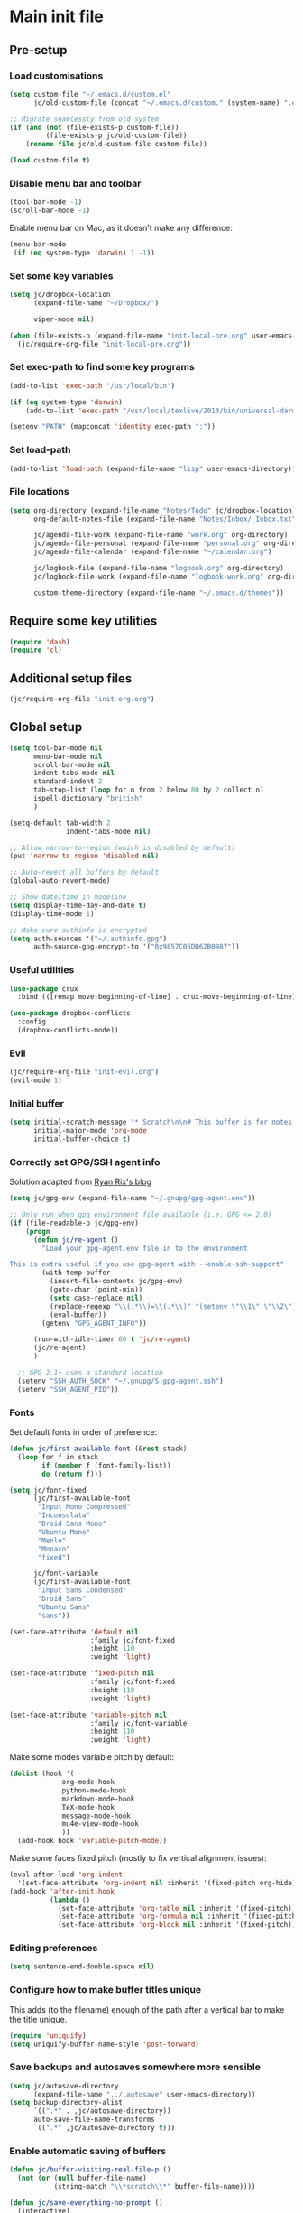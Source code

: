 #+STARTUP: content

* Main init file

** Pre-setup

*** Load customisations

#+BEGIN_SRC emacs-lisp
  (setq custom-file "~/.emacs.d/custom.el"
        jc/old-custom-file (concat "~/.emacs.d/custom." (system-name) ".el"))

  ;; Migrate seamlessly from old system
  (if (and (not (file-exists-p custom-file))
           (file-exists-p jc/old-custom-file))
      (rename-file jc/old-custom-file custom-file))

  (load custom-file t)
#+END_SRC

*** Disable menu bar and toolbar

#+BEGIN_SRC emacs-lisp
  (tool-bar-mode -1)
  (scroll-bar-mode -1)
#+END_SRC

Enable menu bar on Mac, as it doesn't make any difference:
#+BEGIN_SRC emacs-lisp
  (menu-bar-mode
   (if (eq system-type 'darwin) 1 -1))
#+END_SRC

*** Set some key variables

#+BEGIN_SRC emacs-lisp
  (setq jc/dropbox-location
        (expand-file-name "~/Dropbox/")

        viper-mode nil)

  (when (file-exists-p (expand-file-name "init-local-pre.org" user-emacs-directory))
    (jc/require-org-file "init-local-pre.org"))
#+END_SRC

*** Set exec-path to find some key programs

#+BEGIN_SRC emacs-lisp
  (add-to-list 'exec-path "/usr/local/bin")

  (if (eq system-type 'darwin)
      (add-to-list 'exec-path "/usr/local/texlive/2013/bin/universal-darwin" t))

  (setenv "PATH" (mapconcat 'identity exec-path ":"))
#+END_SRC

*** Set load-path

#+BEGIN_SRC emacs-lisp
  (add-to-list 'load-path (expand-file-name "lisp" user-emacs-directory))
#+END_SRC

*** File locations

#+BEGIN_SRC emacs-lisp
  (setq org-directory (expand-file-name "Notes/Todo" jc/dropbox-location)
        org-default-notes-file (expand-file-name "Notes/Inbox/_Inbox.txt" jc/dropbox-location)

        jc/agenda-file-work (expand-file-name "work.org" org-directory)
        jc/agenda-file-personal (expand-file-name "personal.org" org-directory)
        jc/agenda-file-calendar (expand-file-name "~/calendar.org")

        jc/logbook-file (expand-file-name "logbook.org" org-directory)
        jc/logbook-file-work (expand-file-name "logbook-work.org" org-directory)

        custom-theme-directory (expand-file-name "~/.emacs.d/themes"))
#+END_SRC

** Require some key utilities

#+BEGIN_SRC emacs-lisp
  (require 'dash)
  (require 'cl)
#+END_SRC

** Additional setup files

#+BEGIN_SRC emacs-lisp
  (jc/require-org-file "init-org.org")
#+END_SRC

** Global setup

#+BEGIN_SRC emacs-lisp
  (setq tool-bar-mode nil
        menu-bar-mode nil
        scroll-bar-mode nil
        indent-tabs-mode nil
        standard-indent 2
        tab-stop-list (loop for n from 2 below 80 by 2 collect n)
        ispell-dictionary "british"
        )

  (setq-default tab-width 2
                indent-tabs-mode nil)

  ;; Allow narrow-to-region (which is disabled by default)
  (put 'narrow-to-region 'disabled nil)

  ;; Auto-revert all buffers by default
  (global-auto-revert-mode)

  ;; Show date/time in modeline
  (setq display-time-day-and-date t)
  (display-time-mode 1)

  ;; Make sure authinfo is encrypted
  (setq auth-sources '("~/.authinfo.gpg")
        auth-source-gpg-encrypt-to '("0x9857C05DD62B0987"))
#+END_SRC

*** Useful utilities

#+BEGIN_SRC emacs-lisp
  (use-package crux
    :bind (([remap move-beginning-of-line] . crux-move-beginning-of-line)))

  (use-package dropbox-conflicts
    :config
    (dropbox-conflicts-mode))
#+END_SRC

*** Evil

#+BEGIN_SRC emacs-lisp
  (jc/require-org-file "init-evil.org")
  (evil-mode 1)
#+END_SRC

*** Initial buffer

#+BEGIN_SRC emacs-lisp
  (setq initial-scratch-message "* Scratch\n\n# This buffer is for notes you don't want to save, and for Lisp evaluation.\n\n#+BEGIN_SRC emacs-lisp\n\n#+END_SRC\n"
        initial-major-mode 'org-mode
        initial-buffer-choice t)
#+END_SRC

*** Correctly set GPG/SSH agent info

Solution adapted from [[http://whatthefuck.computer/blog/2015/05/20/re-agent/][Ryan Rix's blog]]

#+BEGIN_SRC emacs-lisp
  (setq jc/gpg-env (expand-file-name "~/.gnupg/gpg-agent.env"))

  ;; Only run when gpg environment file available (i.e. GPG <= 2.0)
  (if (file-readable-p jc/gpg-env)
      (progn
        (defun jc/re-agent ()
          "Load your gpg-agent.env file in to the environment

  This is extra useful if you use gpg-agent with --enable-ssh-support"
          (with-temp-buffer
            (insert-file-contents jc/gpg-env)
            (goto-char (point-min))
            (setq case-replace nil)
            (replace-regexp "\\(.*\\)=\\(.*\\)" "(setenv \"\\1\" \"\\2\")")
            (eval-buffer))
          (getenv "GPG_AGENT_INFO"))

        (run-with-idle-timer 60 t 'jc/re-agent)
        (jc/re-agent)
        )

    ;; GPG 2.1+ uses a standard location
    (setenv "SSH_AUTH_SOCK" "~/.gnupg/S.gpg-agent.ssh")
    (setenv "SSH_AGENT_PID"))
#+END_SRC

*** Fonts

Set default fonts in order of preference:

#+BEGIN_SRC emacs-lisp
  (defun jc/first-available-font (&rest stack)
    (loop for f in stack
          if (member f (font-family-list))
          do (return f)))

  (setq jc/font-fixed
        (jc/first-available-font
         "Input Mono Compressed"
         "Inconsolata"
         "Droid Sans Mono"
         "Ubuntu Mono"
         "Menlo"
         "Monaco"
         "fixed")

        jc/font-variable
        (jc/first-available-font
         "Input Sans Condensed"
         "Droid Sans"
         "Ubuntu Sans"
         "sans"))

  (set-face-attribute 'default nil
                      :family jc/font-fixed
                      :height 110
                      :weight 'light)

  (set-face-attribute 'fixed-pitch nil
                      :family jc/font-fixed
                      :height 110
                      :weight 'light)

  (set-face-attribute 'variable-pitch nil
                      :family jc/font-variable
                      :height 110
                      :weight 'light)
#+END_SRC

Make some modes variable pitch by default:

#+BEGIN_SRC emacs-lisp
  (dolist (hook '(
               org-mode-hook
               python-mode-hook
               markdown-mode-hook
               TeX-mode-hook
               message-mode-hook
               mu4e-view-mode-hook
               ))
    (add-hook hook 'variable-pitch-mode))
#+END_SRC

Make some faces fixed pitch (mostly to fix vertical alignment issues):

#+BEGIN_SRC emacs-lisp
  (eval-after-load 'org-indent
    '(set-face-attribute 'org-indent nil :inherit '(fixed-pitch org-hide)))
  (add-hook 'after-init-hook
            (lambda ()
              (set-face-attribute 'org-table nil :inherit '(fixed-pitch))
              (set-face-attribute 'org-formula nil :inherit '(fixed-pitch))
              (set-face-attribute 'org-block nil :inherit '(fixed-pitch))))
#+END_SRC

*** Editing preferences

#+BEGIN_SRC emacs-lisp
  (setq sentence-end-double-space nil)
#+END_SRC

*** Configure how to make buffer titles unique

This adds (to the filename) enough of the path after a vertical bar to make the title unique.

#+BEGIN_SRC emacs-lisp
  (require 'uniquify)
  (setq uniquify-buffer-name-style 'post-forward)
#+END_SRC

*** Save backups and autosaves somewhere more sensible

#+BEGIN_SRC emacs-lisp
  (setq jc/autosave-directory
        (expand-file-name "../.autosave" user-emacs-directory))
  (setq backup-directory-alist
        `((".*" . ,jc/autosave-directory))
        auto-save-file-name-transforms
        `((".*" ,jc/autosave-directory t)))
#+END_SRC

*** Enable automatic saving of buffers

#+BEGIN_SRC emacs-lisp
  (defun jc/buffer-visiting-real-file-p ()
    (not (or (null buffer-file-name)
             (string-match "\\*scratch\\*" buffer-file-name))))

  (defun jc/save-everything-no-prompt ()
    (interactive)
    (let ((buffer-list-update-hook nil))
      (cl-letf (((symbol-function 'message) #'ignore))
        (save-some-buffers t 'jc/buffer-visiting-real-file-p))))

  ;(add-hook 'buffer-list-update-hook 'jc/save-everything-no-prompt)

  ;; If we're in emacs ≥24.4 save everything on focus-out too
  (if (fboundp 'handle-focus-out)
      (add-hook 'focus-out-hook 'jc/save-everything-no-prompt))
#+END_SRC

*** Don't query about running processes on exit

#+BEGIN_SRC emacs-lisp
  (add-hook 'comint-exec-hook 
        (lambda () (set-process-query-on-exit-flag (get-buffer-process (current-buffer)) nil)))
#+END_SRC

*** Choose appearance

#+BEGIN_SRC emacs-lisp
  (load-theme 'monokai t)
  (eval-after-load 'hydra
    '(progn
       (set-face-foreground 'hydra-face-red
                            (if (display-graphic-p) "#FB4933" "color-167"))
       (set-face-foreground 'hydra-face-blue
                            (if (display-graphic-p) "#83A598" "color-109"))
       (set-face-foreground 'hydra-face-pink
                            (if (display-graphic-p) "#D3869B" "color-175"))
       (set-face-foreground 'hydra-face-teal
                            (if (display-graphic-p) "#8EC07C" "color-108"))
       (set-face-foreground 'hydra-face-amaranth
                            (if (display-graphic-p) "#AF3A03" "color-130"))))

  (use-package airline-themes
    :init
    (setq powerline-default-separator           'wave
          airline-utf-glyph-separator-left      #xe0b0
          airline-utf-glyph-separator-right     #xe0b2
          airline-utf-glyph-subseparator-left   #xe0b1
          airline-utf-glyph-subseparator-right  #xe0b3
          airline-utf-glyph-branch              #xe0a0
          airline-utf-glyph-readonly            #xe0a2
          airline-utf-glyph-linenumber          #xe0a1)
    :config
    (load-theme 'airline-distinguished))

  (with-eval-after-load 'yasnippet
    (diminish 'yas-minor-mode))
  (diminish 'undo-tree-mode)
  (add-hook 'buffer-face-mode-hook
            (lambda () (diminish 'buffer-face-mode)))
  (add-hook 'org-indent-mode-hook
            (lambda () (diminish 'org-indent-mode)))
  (with-eval-after-load 'org-src
    (diminish 'org-src-mode "OS"))
  (diminish 'visual-line-mode)
#+END_SRC

*** Activate filladapt-mode

#+BEGIN_SRC emacs-lisp
  (use-package filladapt
    :diminish filladapt-mode
    :config
    (setq-default filladapt-mode t))
#+END_SRC

*** Activate yasnippet

#+BEGIN_SRC emacs-lisp
  (require 'yasnippet)
  (setq yas-snippet-dirs
        (-insert-at 1 (expand-file-name "snippets-local" user-emacs-directory) yas-snippet-dirs))

  (yas-global-mode 1)
  (add-hook 'wl-draft-mode-hook 'yas-minor-mode-on)

  (setq yas-also-indent-first-line t
        yas-prompt-functions '(yas-completing-prompt
                               yas-x-prompt
                               yas-ido-prompt
                               yas-no-prompt))
#+END_SRC

**** Disable in some modes

#+BEGIN_SRC emacs-lisp
  (add-hook 'term-mode-hook (lambda()
                              (yas-minor-mode -1)))
#+END_SRC

*** Configure MMM-mode

=mmm-mode= allows multiple major modes to be active in different regions of a single buffer.n

#+BEGIN_SRC emacs-lisp
  (require 'mmm-auto)

  (setq mmm-global-mode 'maybe)
#+END_SRC

**** Detect YAML front matter in some files

[[http://nanoc.ws/][Nanoc]] uses [[http://nanoc.ws/docs/basics/#attributes][YAML sections at the start of files]] to define metadata.

#+BEGIN_SRC emacs-lisp
  (mmm-add-classes
   '((yaml-front-matter
      :submode yaml-mode
      :front "\\`---\n"
      :back "^---$")))

  (mmm-add-mode-ext-class 'markdown-mode nil 'yaml-front-matter)
  (mmm-add-mode-ext-class 'gfm-mode nil 'yaml-front-matter)
#+END_SRC

**** Check for new major mode regions after yas expansion

=yasnippet= needs to ask mmm-mode to reparse after completing a snippet.

#+BEGIN_SRC emacs-lisp
  (add-hook 'yas-after-exit-snippet-hook
            '(lambda ()
               (if mmm-mode
                   (mmm-parse-region yas-snippet-beg yas-snippet-end))))
#+END_SRC

*** Customise whitespace-mode

#+BEGIN_SRC emacs-lisp
  (setq whitespace-style
        (quote (face tabs spaces trailing lines space-before-tab
                     newline empty space-after-tab space-mark tab-mark
                     newline-mark)))
#+END_SRC

*** Company mode

#+BEGIN_SRC emacs-lisp
  (use-package company
    :diminish company-mode
    :config
    (global-company-mode 1))
#+END_SRC

*** Configure helm

#+BEGIN_SRC emacs-lisp
  (use-package helm
    :demand
    :diminish helm-mode
    :bind
    (("M-x" . helm-M-x)
     ("C-x C-f" . helm-find-files)
     ("C-x b" . helm-mini)
     ("M-y" . helm-show-kill-ring)))

  (add-hook 'after-init-hook
            (lambda () (helm-mode 1)))

  (use-package helm-swoop
    :bind
    (("C-s" . helm-swoop)))

  (use-package helm-projectile)
#+END_SRC

*** Use kill ring as X clipboard history :experimental:

This should ensure the X clipboard contents isn't lost during normal editing.

#+BEGIN_SRC emacs-lisp
  (setq save-interprogram-paste-before-kill t)
#+END_SRC

This doesn't work as I want it to right now - needs reworking.

#+BEGIN_SRC emacs-lisp
  ;; (defun jc/clipboard-to-kill-ring ()
  ;;   (interactive)
  ;;   (let ((clipboard (x-get-clipboard)))
  ;;     (when (not (string= clipboard (car kill-ring)))
  ;;       (kill-new (x-get-clipboard)))))

  ;; (setq jc/clipboard-to-kill-ring-timer
  ;;       (run-with-timer 0.5 0.5 'jc/clipboard-to-kill-ring))
#+END_SRC

*** Configure expand-region and change-inner

#+BEGIN_SRC emacs-lisp
  (global-set-key (kbd "C-=") 'er/expand-region)

  (global-set-key (kbd "M-i") 'change-inner)
  (global-set-key (kbd "M-o") 'change-outer)
#+END_SRC

*** Change M-z to leave the character alone

#+BEGIN_SRC emacs-lisp
  (autoload 'zap-up-to-char "misc"
    "Kill up to, but not including ARGth occurrence of CHAR.

  \(fn arg char)"
    'interactive)
  (global-set-key (kbd "M-z") 'zap-up-to-char)
#+END_SRC

*** Flycheck mode

#+BEGIN_SRC emacs-lisp
  (use-package flycheck
    :init
    (add-hook 'python-mode-hook 'flycheck-mode)

    :commands (flycheck-mode))
#+END_SRC

*** Projectile

#+BEGIN_SRC emacs-lisp
  (setq projectile-mode-line '(:eval
                               (format " P[%s]"
                                       (projectile-project-name))))

  ;; Adapted from http://oremacs.com/2015/07/20/hydra-columns/
  (defhydra jc/projectile-hydra (:color blue :columns 4)
    "Projectile"
    ("a" helm-projectile-ag "ag")
    ("b" helm-projectile-switch-to-buffer "switch to buffer")
    ("c" projectile-compile-project "compile")
    ("d" helm-projectile-find-dir "dir")
    ("f" helm-projectile-find-file "file")
    ("g" ggtags-update-tags "update gtags")
    ("i" projectile-invalidate-cache "cache clear")
    ("K" projectile-kill-buffers "Kill all buffers")
    ("o" projectile-multi-occur "multi-occur")
    ("p" helm-projectile-switch-project "switch")
    ("P" projectile-test-project "test")
    ("r" projectile-remove-known-project "remove known")
    ("R" projectile-cleanup-known-projects "cleanup non-existing")
    ("ss" helm-projectile-ag "ag")
    ("sg" helm-projectile-grep "grep")
    ("v" projectile-vc "version control")
    ("V" projectile-browse-dirty-projects "dirty")
    ("xe" projectile-run-eshell "eshell")
    ("xs" projectile-run-shell "shell")
    ("xt" projectile-run-term "terminal")
    ("z" projectile-cache-current-file "cache current")
    ("!" projectile-run-shell-command-in-root "shell command")
    ("q" nil "cancel"))
  (global-unset-key (kbd "C-c p"))
  (global-set-key (kbd "C-c p") 'jc/projectile-hydra/body)
#+END_SRC

*** Beacon

#+BEGIN_SRC emacs-lisp
  (beacon-mode 1)
#+END_SRC

*** Rainbow mode

#+BEGIN_SRC emacs-lisp
  (use-package rainbow-mode
    :commands (rainbow-mode))
#+END_SRC

*** Winner mode

Lets you use =C-c <left>= and =C-c <right>= to undo and redo window configuration changes

#+BEGIN_SRC emacs-lisp
  (add-hook 'after-init-hook 'winner-mode)
#+END_SRC

** Key bindings
*** Guide key for reminders of key chord completions

#+BEGIN_SRC emacs-lisp
  (require 'guide-key)
  (setq guide-key/guide-key-sequence
        '("C-x" "SPC" "SPC ," "C-c p")

        guide-key/recursive-key-sequence-flag t
        guide-key/popup-window-position 'bottom
        guide-key/idle-delay 0.5)
  (guide-key-mode 1)

  (defun jc/org-mode-guide-key-setup ()
    (guide-key/add-local-guide-key-sequence "C-c")
    (guide-key/add-local-guide-key-sequence "C-c C-x")
    (guide-key/add-local-highlight-command-regexp "org-"))
  (add-hook 'org-mode-hook 'jc/org-mode-guide-key-setup)

  (defun jc/markdown-mode-guide-key-setup ()
    (guide-key/add-local-guide-key-sequence "C-c")
    (guide-key/add-local-guide-key-sequence "C-c C-x")
    (guide-key/add-local-guide-key-sequence "C-c C-a")
    (guide-key/add-local-highlight-command-regexp "markdown-")
    (guide-key/add-local-highlight-command-regexp "pandoc-"))
  (add-hook 'markdown-mode-hook 'jc/markdown-mode-guide-key-setup)
#+END_SRC

*** Set print screen key to paste from X clipboard

#+BEGIN_SRC emacs-lisp
  (global-set-key (kbd "<print>") 'clipboard-yank)
#+END_SRC

*** Enable windmove key bindings

#+BEGIN_SRC emacs-lisp
  (when (fboundp 'windmove-default-keybindings)
    (windmove-default-keybindings))
#+END_SRC

*** Launcher map

Thanks to suggestions on [[http://endlessparentheses.com/launcher-keymap-for-standalone-features.html][Endless Parentheses]] for these.  This one launches some handy commands.

#+BEGIN_SRC emacs-lisp
  (define-key ctl-x-map "l"
    (defhydra jc/launcher-hydra (:exit t)
      "launch"
      ("d" jc/dashboard "dashboard")
      ("e" ecb-activate "ecb")
      ("g" magit-status "magit status")
      ("t" jc/ansi-term-with-zsh "terminal")
      ("m" mu4e "mu4e")
      ("b" mu4e-headers-search-bookmark "mu4e bookmarks")
      ("c" mu4e-compose-new "compose")
      ("i" (mu4e~headers-jump-to-maildir "/INBOX") "inbox")
      ("f" sunrise "sunrise")
      ("b" compile "compile")
      ("B" (compile compile-command) "compile (no prompt)")))
#+END_SRC

This one toggles some minor modes.  Also inspired by [[http://endlessparentheses.com/the-toggle-map-and-wizardry.html][Endless Parentheses]].

#+BEGIN_SRC emacs-lisp
  (define-key ctl-x-map "t"
    (defhydra jc/toggle-hydra ()
      "toggle"
      ("c" column-number-mode "col num")
      ("l" line-number-mode "line num")
      ("f" auto-fill-mode "auto fill")
      ("r" writeroom-mode "writeroom")
      ("v" variable-pitch-mode "var pitch")
      ("w" visual-line-mode "vis line")
      ("W" whitespace-mode "whitespace")))
#+END_SRC

These functions are required for some of the above.

#+BEGIN_SRC emacs-lisp
  (defun jc/find-inbox-file ()
    (interactive)
    (find-file org-default-notes-file))

  (defcustom jc/zsh-location "/usr/bin/zsh"
    "Location of zsh executable")
  (defun jc/ansi-term-with-zsh (arg)
    (interactive "P")
    (if arg
        (ansi-term jc/zsh-location "ansi-term[zsh]")
        (let ((shell-file-name jc/zsh-location))
        (shell "shell[zsh]"))))

  (defun jc/dashboard ()
    "Open up a productivity dashboard"
    (interactive)

    (window-configuration-to-register ? )

    (mu4e-update-index)

    (delete-other-windows)
    (org-agenda nil "ww")

    (other-window 1)
    (mu4e-headers-search (mu4e-get-bookmark-query ?y))

    (split-window-below)
    (other-window 1)
    (find-file org-default-notes-file)
    (other-window -1))
#+END_SRC

*** Shortcuts to commonly used files

#+BEGIN_SRC emacs-lisp
  (defun jc/find-file-and-goto-end (filename)
    (find-file filename)
    (end-of-buffer))

  (define-key global-map (kbd "C-c f")
    (defhydra jc/file-hydra (:exit t :columns 3 :hint none)
      "
  ^Projects^     ^Logbooks^     ^Org^
  ^^^^^^^^-----------------------------------------
  _p_: personal  _l_: personal  _'_: cycle agendas
  _w_: work      _L_: work      _,_; last refile
  _i_: inbox"
      ("i" (find-file org-default-notes-file))
      ("p" (find-file jc/agenda-file-personal))
      ("w" (find-file jc/agenda-file-work))
      ("l" (jc/find-file-and-goto-end jc/logbook-file))
      ("L" (jc/find-file-and-goto-end jc/logbook-file-work))
      ("'" org-cycle-agenda-files :exit nil)
      ("," org-refile-goto-last-stored)
      ("c" (find-file jc/agenda-file-calendar))))

  (define-key global-map (kbd "C-c F")
    (defhydra jc/find-files-hydra (:color blue)
      ("h" (counsel-find-file "~/") "home")
      ("d" (counsel-find-file (expand-file-name "./" jc/dropbox-location)) "dropbox")
      ("n" (counsel-find-file (expand-file-name "Notes/" jc/dropbox-location)) "notes")
      ("b" (counsel-find-file (expand-file-name "Notes/00Pending/Blog drafts/" jc/dropbox-location)) "blog drafts")))
#+END_SRC

*** Special keys on keyboards that have them

#+BEGIN_SRC emacs-lisp
  (global-set-key (kbd "<XF86Search>") 'ido-switch-buffer)
  (global-set-key (kbd "<S-XF86Search>") 'ido-find-file)

  (global-set-key (kbd "<XF86Favorites>") 'execute-extended-command)
  (global-set-key (kbd "<menu>") 'execute-extended-command)
  (global-set-key (kbd "<S-XF86Favorites>") 'eval-expression)
  (global-set-key (kbd "<S-menu>") 'eval-expression)
#+END_SRC

*** Extra special character bindings

#+BEGIN_SRC emacs-lisp
  (define-key 'iso-transl-ctl-x-8-map "l" [?£])
#+END_SRC

*** ~ace-*~

~ace-link~:

#+BEGIN_SRC emacs-lisp
  (ace-link-setup-default)
  (define-key org-mode-map (kbd "M-o") 'ace-link-org)
#+END_SRC

~ace-window~:

#+BEGIN_SRC emacs-lisp
  (define-key ctl-x-map (kbd "w") 'ace-window)
#+END_SRC

*** Other key bindings

#+BEGIN_SRC emacs-lisp
  (define-key ctl-x-map "k" 'kill-this-buffer)

  (defun jc/mark-whole-line ()
    (interactive)
    (beginning-of-line)
    (set-mark (point))
    (end-of-line))
  (define-key ctl-x-map (kbd "C-h") 'jc/mark-whole-line)

  (define-key global-map (kbd "C-h a") 'apropos)
#+END_SRC
** File-type specific

*** Text/documents

**** Markdown

#+BEGIN_SRC emacs-lisp
  (setq markdown-list-indent-width 2)

  (dolist (ext '("\\.markdown\\'" "\\.md\\'"))
    (add-to-list 'auto-mode-alist `(,ext . markdown-mode)))

  (dolist (func '(flyspell-mode visual-line-mode adaptive-wrap-prefix-mode
                  orgstruct++-mode outline-minor-mode
                  (lambda ()
                    (setq orgstruct-heading-prefix-regexp "#\\+")
                    (pandoc-mode 1))))
    (add-hook 'markdown-mode-hook func)
    (add-hook 'gfm-mode-hook func))

  (defun jc/force-insert-state (&rest args)
    (message "force-insert-state")
    (evil-insert-state nil))

  (advice-add 'markdown-insert-header :after #'jc/force-insert-state)
#+END_SRC

**** HTML/XML/etc

#+BEGIN_SRC emacs-lisp
  (add-hook 'sgml-mode-hook 'emmet-mode)
  (add-hook 'sgml-mode-hook 'rainbow-mode)
#+END_SRC

***** Configure emmet-mode

#+BEGIN_SRC emacs-lisp
  (setq emmet-indentation 4)
#+END_SRC

**** CSS

#+BEGIN_SRC emacs-lisp
  (add-hook 'css-mode-hook 'rainbow-mode)
#+END_SRC

**** TeX

#+BEGIN_SRC emacs-lisp
  (setq TeX-PDF-mode t
        TeX-engine 'luatex)
  (add-hook 'LaTeX-mode-hook 'outline-minor-mode)
  (add-hook 'LaTeX-mode-hook 'reftex-mode)
  (setq reftex-plug-into-AUCTeX t)

  (put 'LaTeX-narrow-to-environment 'disabled nil)
#+END_SRC

**** Haml/Sass

#+BEGIN_SRC emacs-lisp
  (add-hook 'scss-mode-hook 'rainbow-mode)
  (setq scss-compile-at-save nil)
#+END_SRC

**** Web templating

#+BEGIN_SRC emacs-lisp
  (require 'web-mode)
  (add-to-list 'auto-mode-alist '("\\.phtml\\'" . web-mode))
  (add-to-list 'auto-mode-alist '("\\.tpl\\.php\\'" . web-mode))
  (add-to-list 'auto-mode-alist '("\\.[agj]sp\\'" . web-mode))
  (add-to-list 'auto-mode-alist '("\\.as[cp]x\\'" . web-mode))
  (add-to-list 'auto-mode-alist '("\\.erb\\'" . web-mode))
  (add-to-list 'auto-mode-alist '("\\.mustache\\'" . web-mode))
  (add-to-list 'auto-mode-alist '("\\.djhtml\\'" . web-mode))
#+END_SRC

**** PDF

#+BEGIN_SRC emacs-lisp
  (pdf-tools-install)
#+END_SRC

*** Programming languages
**** Lisp

#+BEGIN_SRC emacs-lisp
  (dolist (hook '(lisp-mode-hook
                  emacs-lisp-mode-hook))
    (dolist (func '(show-paren-mode
                    rainbow-delimiters-mode))
      (add-hook hook func)))

  (use-package nameless-mode
    :init (add-hook 'emacs-lisp-mode-hook 'nameless-mode)
    :bind (:map nameless-mode-map
                ("_" . nameless-insert-name-or-self-insert)))
#+END_SRC

***** Useful functions for customising emacs

#+BEGIN_SRC emacs-lisp
  (defun jc/insert-variable-value (var)
    "Insert the value of a variable at point"
    (interactive "v")
    (insert (prin1-to-string (symbol-value var))))
#+END_SRC

This one obtained from [[http://stackoverflow.com/questions/1242352/get-font-face-under-cursor-in-emacs][Trey Jackson on StackOverflow]]:

#+BEGIN_SRC emacs-lisp
  (defun what-face (pos)
    "Display the face currently under the cursor"
    (interactive "d")
    (let ((face (or (get-char-property (point) 'read-face-name)
                    (get-char-property (point) 'face))))
      (if face (message "Face: %s" face)
      (message "No face at %d" pos))))
#+END_SRC

**** Python

#+BEGIN_SRC emacs-lisp
  (use-package virtualenvwrapper
    :config
    (venv-initialize-interactive-shells)
    (venv-initialize-eshell)
    (venv-set-location "~/.miniconda3/envs"))
#+END_SRC

**** Ruby

#+BEGIN_SRC emacs-lisp
  ;; (nconc auto-mode-alist
  ;;        '(("\\.thor\\'" . ruby-mode)
  ;;          ("\\.gemspec\\'" . ruby-mode)
  ;;          ("Thorfile\\'" . ruby-mode)
  ;;          ("Gemfile\\'" . ruby-mode)
  ;;          ("Guardfile\\'" . ruby-mode)
  ;;          ("Rules\\'" . ruby-mode)))
#+END_SRC

**** Shell scripts

#+BEGIN_SRC emacs-lisp
  (add-to-list 'auto-mode-alist '("\\.zsh\\'" . sh-mode))
  (add-to-list 'auto-mode-alist '("PKGBUILD\\'" . sh-mode))
#+END_SRC

**** JavaScript

#+BEGIN_SRC emacs-lisp
  (setq js-indent-level 2)
#+END_SRC

**** ESS (R/Splus/etc)

#+BEGIN_SRC emacs-lisp
  (add-to-list 'auto-mode-alist
               '("\\.R\\'" . R-mode))
#+END_SRC

**** VimL

#+BEGIN_SRC emacs-lisp
  (use-package vimrc-mode)
#+END_SRC

*** Mail editing

#+BEGIN_SRC emacs-lisp
  (add-to-list 'auto-mode-alist '("\\.eml\\'" . mail-mode))
  (add-hook 'mail-mode-hook 'visual-line-mode)
#+END_SRC


** Applications

*** Emacs Code Browser

#+BEGIN_SRC emacs-lisp
(setq ecb-tip-of-the-day nil
        ecb-primary-secondary-mouse-buttons (quote mouse-1--C-mouse-1)
        ecb-compilation-major-modes (quote (compilation-mode TeX-output-mode))
        )

  (add-hook 'ecb-activate-hook (lambda () (popwin-mode -1)))
  (add-hook 'ecb-deactivate-hook (lambda () (popwin-mode 1)))
#+END_SRC

**** Source files (include/exclude)

#+BEGIN_SRC emacs-lisp
  (setq ecb-source-file-regexps
        '(
          ;; In all folders:
          (".*"
           ;; Exclude
           ("\\(^\\(\\.\\|#\\)\\|\\(~$\\|\\.\\(elc\\|obj\\|o\\|class\\|lib\\|dll\\|a\\|so\\|cache\\|pyc\\)$\\)\\)")
           ;; Include
           ("^\\.\\(emacs\\|gnus\\)$"))
          ))
#+END_SRC

*** Dired/sunrise

#+BEGIN_SRC emacs-lisp
  (setq dired-omit-files "^\\."
        dired-listing-switches "-alh")
#+END_SRC

If the homebrew version of coreutils is installed under Mac, use that:

#+BEGIN_SRC emacs-lisp
  (if (file-exists-p "/usr/local/bin/gls")
      (setq insert-directory-program "/usr/local/bin/gls"))
#+END_SRC

**** Open file in external viewer using C-RET

[[http://www.emacswiki.org/emacs/Sunrise_Commander][Found on EmacsWiki]] and subsequently modified to run asynchronously

#+BEGIN_SRC emacs-lisp
  (defun jc/sunrise-display-external ()
    "Open marked files or file at point in an external application."
    (interactive)
    (let ((files (or (dired-get-marked-files)
                     (list (dired-get-filename)))))
      (dolist (file files)
        (start-process "sunrise external viewer" "*sunrise external viewer*"
                       shell-file-name shell-command-switch
                       (format "%s \"%s\"" jc/sunrise-external-viewer file)))))

  (setq jc/sunrise-external-viewer
        (cond ((eq system-type 'darwin) "open")
              (t "xdg-open")))

  (eval-after-load 'sunrise-commander
    '(define-key sr-mode-map (kbd "<C-return>") 'jc/sunrise-display-external))
#+END_SRC

*** BBDB

#+BEGIN_SRC emacs-lisp
  (setq bbdb-file-remote (expand-file-name "Emacs/bbdb" jc/dropbox-location))
#+END_SRC

*** Mu4e

#+BEGIN_SRC emacs-lisp
  (use-package mu4e
    :commands (mu4e mu4e~headers-jump-to-maildir)
    :config
    (when (file-exists-p (expand-file-name "init-mu4e.org" user-emacs-directory))
      (jc/require-org-file "init-mu4e.org"))

    (add-hook 'message-mode-hook 'flyspell-mode))
#+END_SRC

*** Magit

#+BEGIN_SRC emacs-lisp
  (setq magit-push-always-verify nil)
#+END_SRC

*** Spelling

**** Jump to previous error

#+BEGIN_SRC emacs-lisp
  ;; move point to previous error
  ;; based on code by hatschipuh at
  ;; http://emacs.stackexchange.com/a/14912/2017
  (defun flyspell-goto-previous-error (arg)
    "Go to arg previous spelling error."
    (interactive "p")
    (while (not (= 0 arg))
      (let ((pos (point))
            (min (point-min)))
        (if (and (eq (current-buffer) flyspell-old-buffer-error)
                 (eq pos flyspell-old-pos-error))
            (progn
              (if (= flyspell-old-pos-error min)
                  ;; goto beginning of buffer
                  (progn
                    (message "Restarting from end of buffer")
                    (goto-char (point-max)))
                (backward-word 1))
              (setq pos (point))))
        ;; seek the next error
        (while (and (> pos min)
                    (let ((ovs (overlays-at pos))
                          (r '()))
                      (while (and (not r) (consp ovs))
                        (if (flyspell-overlay-p (car ovs))
                            (setq r t)
                          (setq ovs (cdr ovs))))
                      (not r)))
          (backward-word 1)
          (setq pos (point)))
        ;; save the current location for next invocation
        (setq arg (1- arg))
        (setq flyspell-old-pos-error pos)
        (setq flyspell-old-buffer-error (current-buffer))
        (goto-char pos)
        (if (= pos min)
            (progn
              (message "No more miss-spelled word!")
              (setq arg 0))
          (forward-word)))))

  (eval-after-load 'flyspell
    #'(define-key flyspell-mode-map (kbd "C-,") #'flyspell-goto-previous-error))
#+END_SRC
** Extra functions

*** [[http://www.emacswiki.org/emacs/UnfillParagraph][unfill-paragraph]] function

Stefan Monnier <foo at acm.org>. It is the opposite of fill-paragraph

#+BEGIN_SRC emacs-lisp
  (defun unfill-paragraph ()
    "Takes a multi-line paragraph and makes it into a single line of text."
    (interactive)
    (let ((fill-column (point-max)))
      (fill-paragraph nil)))
#+END_SRC

*** [[http://www.emacswiki.org/emacs/IncrementNumber][Increment decimal number under cursor]]

#+BEGIN_SRC emacs-lisp
  (defun my-increment-number-decimal (&optional arg)
    "Increment the number forward from point by 'arg'."
    (interactive "p*")
    (save-excursion
      (save-match-data
        (let (inc-by field-width answer)
          (setq inc-by (if arg arg 1))
          (skip-chars-backward "0123456789")
          (when (re-search-forward "[0-9]+" nil t)
            (setq field-width (- (match-end 0) (match-beginning 0)))
            (setq answer (+ (string-to-number (match-string 0) 10) inc-by))
            (when (< answer 0)
              (setq answer (+ (expt 10 field-width) answer)))
            (replace-match (format (concat "%0" (int-to-string field-width) "d")
                                   answer)))))))

  (global-set-key (kbd "C-c C-=") 'my-increment-number-decimal)
#+END_SRC

** Blogging helpers

*** Update ~created_at~ date/time

#+BEGIN_SRC emacs-lisp
  (defun jc/update-created-date ()
    (interactive)
    (save-excursion
      (goto-char 0)
      (when (re-search-forward "^created_at: ")
        (kill-line)
        (insert-string (format-time-string "%c"))))
    )

  (dolist (hook '(markdown-mode-hook gfm-mode-hook yaml-mode-hook))
    (add-hook hook
              (lambda () (local-set-key (kbd "C-c j b d") 'jc/update-created-date))))
#+END_SRC

*** Quickly create a new scratch blog post

#+BEGIN_SRC emacs-lisp
  (defcustom jc/blog-draft-location
    (expand-file-name "Notes/00Pending/Blog drafts" jc/dropbox-location)
    "Location to put new blog drafts")

  (defun jc/get-scratch-blog-post-filename (n suffix)
    (let* ((filename (format "scratch-%02d.%s" n suffix))
           (path (expand-file-name filename jc/blog-draft-location)))
      (if (file-exists-p path)
          (jc/get-scratch-blog-post-filename (1+ n) suffix)
        path)))

  (defun jc/new-scratch-blog-post ()
    (interactive)
    (let ((path (jc/get-scratch-blog-post-filename 1 "md")))
      (find-file path)))
#+END_SRC


#+BEGIN_SRC emacs-lisp
  (defhydra jc/blogging-hydra ()
    "blogging"
    ("s" jc/new-scratch-blog-post "new scratch blog post")
    ("d" jc/update-created-date "update created date")
    )
#+END_SRC
** Load local settings

The ~t~ argument ensures no error is thrown if the file doesn't exist.

#+BEGIN_SRC emacs-lisp
  (when (file-exists-p (expand-file-name "init-local.org" user-emacs-directory))
    (jc/require-org-file "init-local.org"))

  (load "local.el" t)
#+END_SRC

** Start the server

#+BEGIN_SRC emacs-lisp
  (server-start)
#+END_SRC
